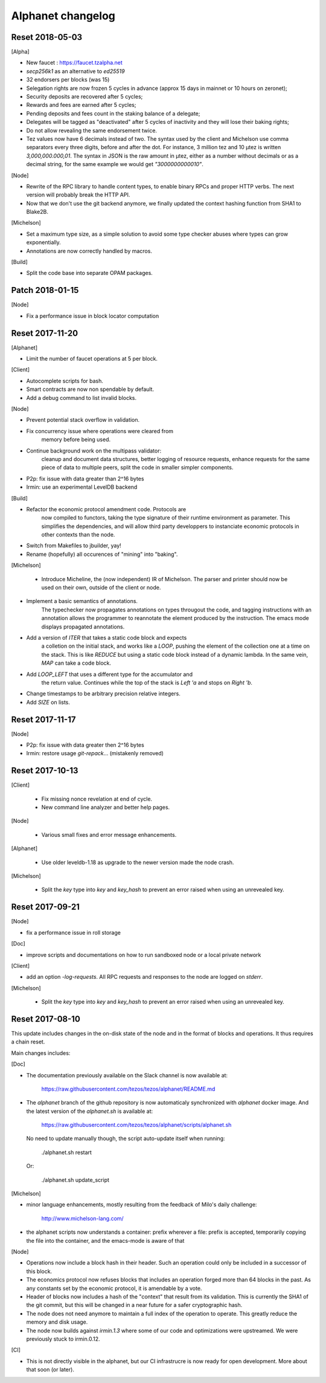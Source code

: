 Alphanet changelog
==================

Reset 2018-05-03
----------------

[Alpha]

- New faucet : https://faucet.tzalpha.net

- `secp256k1` as an alternative to `ed25519`

- 32 endorsers per blocks (was 15)

- Selegation rights are now frozen 5 cycles in advance (approx 15 days in mainnet or 10 hours on zeronet);

- Security deposits are recovered after 5 cycles;

- Rewards and fees are earned after 5 cycles;

- Pending deposits and fees count in the staking balance of a delegate;

- Delegates will be tagged as "deactivated" after 5 cycles of inactivity and they will lose their baking rights;

- Do not allow revealing the same endorsement twice.

- Tez values now have 6 decimals instead of two. The syntax used by
  the client and Michelson use comma separators every three
  digits, before and after the dot. For instance, 3 million tez and 10
  µtez is written `3,000,000.000,01`. The syntax in JSON is the raw
  amount in µtez, either as a number without decimals or as a decimal
  string, for the same example we would get `"3000000000010"`.

[Node]

- Rewrite of the RPC library to handle content types, to enable binary
  RPCs and proper HTTP verbs. The next version will probably break the
  HTTP API.

- Now that we don't use the git backend anymore, we finally updated
  the context hashing function from SHA1 to Blake2B.

[Michelson]

- Set a maximum type size, as a simple solution to avoid some type
  checker abuses where types can grow exponentially.

- Annotations are now correctly handled by macros.

[Build]

- Split the code base into separate OPAM packages.

Patch 2018-01-15
----------------

[Node]

- Fix a performance issue in block locator computation

Reset 2017-11-20
----------------

[Alphanet]

- Limit the number of faucet operations at 5 per block.

[Client]

- Autocomplete scripts for bash.

- Smart contracts are now non spendable by default.

- Add a debug command to list invalid blocks.

[Node]

- Prevent potential stack overflow in validation.

- Fix concurrency issue where operations were cleared from
   memory before being used.

- Continue background work on the multipass validator:
   cleanup and document data structures, better logging
   of resource requests, enhance requests for the same piece
   of data to multiple peers, split the code in smaller
   simpler components.

- P2p: fix issue with data greater than 2^16 bytes

- Irmin: use an experimental LevelDB backend

[Build]

- Refactor the economic protocol amendment code. Protocols are
   now compiled to functors, taking the type signature of their
   runtime environment as parameter. This simplifies the
   dependencies, and will allow third party developpers to
   instanciate economic protocols in other contexts than the node.

- Switch from Makefiles to jbuilder, yay!

- Rename (hopefully) all occurences of "mining" into "baking".

[Michelson]

 - Introduce Micheline, the (now independent) IR of Michelson.
   The parser and printer should now be used on their own, outside
   of the client or node.

- Implement a basic semantics of annotations.
   The typechecker now propagates annotations on types througout the
   code, and tagging instructions with an annotation allows the
   programmer to reannotate the element produced by the instruction.
   The emacs mode displays propagated annotations.

- Add a version of `ITER` that takes a static code block and expects
   a colletion on the initial stack, and works like a `LOOP`, pushing
   the element of the collection one at a time on the stack. This is
   like `REDUCE` but using a static code block instead of a dynamic
   lambda. In the same vein, `MAP` can take a code block.

- Add `LOOP_LEFT` that uses a different type for the accumulator and
   the return value. Continues while the top of the stack is `Left 'a`
   and stops on `Right 'b`.

- Change timestamps to be arbitrary  precision relative integers.

- Add `SIZE` on lists.

Reset 2017-11-17
----------------

[Node]

- P2p: fix issue with data greater then 2^16 bytes
- Irmin: restore usage `git-repack`... (mistakenly removed)

Reset 2017-10-13
----------------

[Client]

 - Fix missing nonce revelation at end of cycle.
 - New command line analyzer and better help pages.

[Node]

 - Various small fixes and error message enhancements.

[Alphanet]

 - Use older leveldb-1.18 as upgrade to the newer version made the
   node crash.

[Michelson]

 - Split the `key` type into `key` and `key_hash` to
   prevent an error raised when using an unrevealed key.

Reset 2017-09-21
----------------

[Node]

- fix a performance issue in roll storage

[Doc]

- improve scripts and documentations on how to run sandboxed node
  or a local private network

[Client]

- add an option `-log-requests`. All RPC requests and responses to the
  node are logged on `stderr`.

[Michelson]

 - Split the `key` type into `key` and `key_hash` to
   prevent an error raised when using an unrevealed key.

Reset 2017-08-10
----------------

This update includes changes in the on-disk state of the node and in
the format of blocks and operations. It thus requires a chain reset.

Main changes includes:

[Doc]

- The documentation previously available on the Slack channel is now
  available at:

    https://raw.githubusercontent.com/tezos/tezos/alphanet/README.md

- The `alphanet` branch of the github repository is now automaticaly
  synchronized with `alphanet` docker image. And the latest version of
  the `alphanet.sh` is available at:

    https://raw.githubusercontent.com/tezos/tezos/alphanet/scripts/alphanet.sh

  No need to update manually though, the script auto-update itself
  when running:

    ./alphanet.sh restart

  Or:

    ./alphanet.sh update_script


[Michelson]

- minor language enhancements, mostly resulting from the feedback of
  Milo's daily challenge:

    http://www.michelson-lang.com/

- the alphanet scripts now understands a container: prefix wherever a
  file: prefix is accepted, temporarily copying the file into the
  container, and the emacs-mode is aware of that

[Node]

- Operations now include a block hash in their header. Such an
  operation could only be included in a successor of this block.

- The economics protocol now refuses blocks that includes an operation
  forged more than 64 blocks in the past. As any constants set by the
  economic protocol, it is amendable by a vote.

- Header of blocks now includes a hash of the "context" that result
  from its validation. This is currently the SHA1 of the git commit,
  but this will be changed in a near future for a safer cryptographic
  hash.

- The node does not need anymore to maintain a full index of the
  operation to operate. This greatly reduce the memory and disk usage.

- The node now builds against `irmin.1.3` where some of our code and
  optimizations were upstreamed. We were previously stuck to
  irmin.0.12.


[CI]

- This is not directly visible in the alphanet, but our CI
  infrastrucre is now ready for open development.
  More about that soon (or later).

